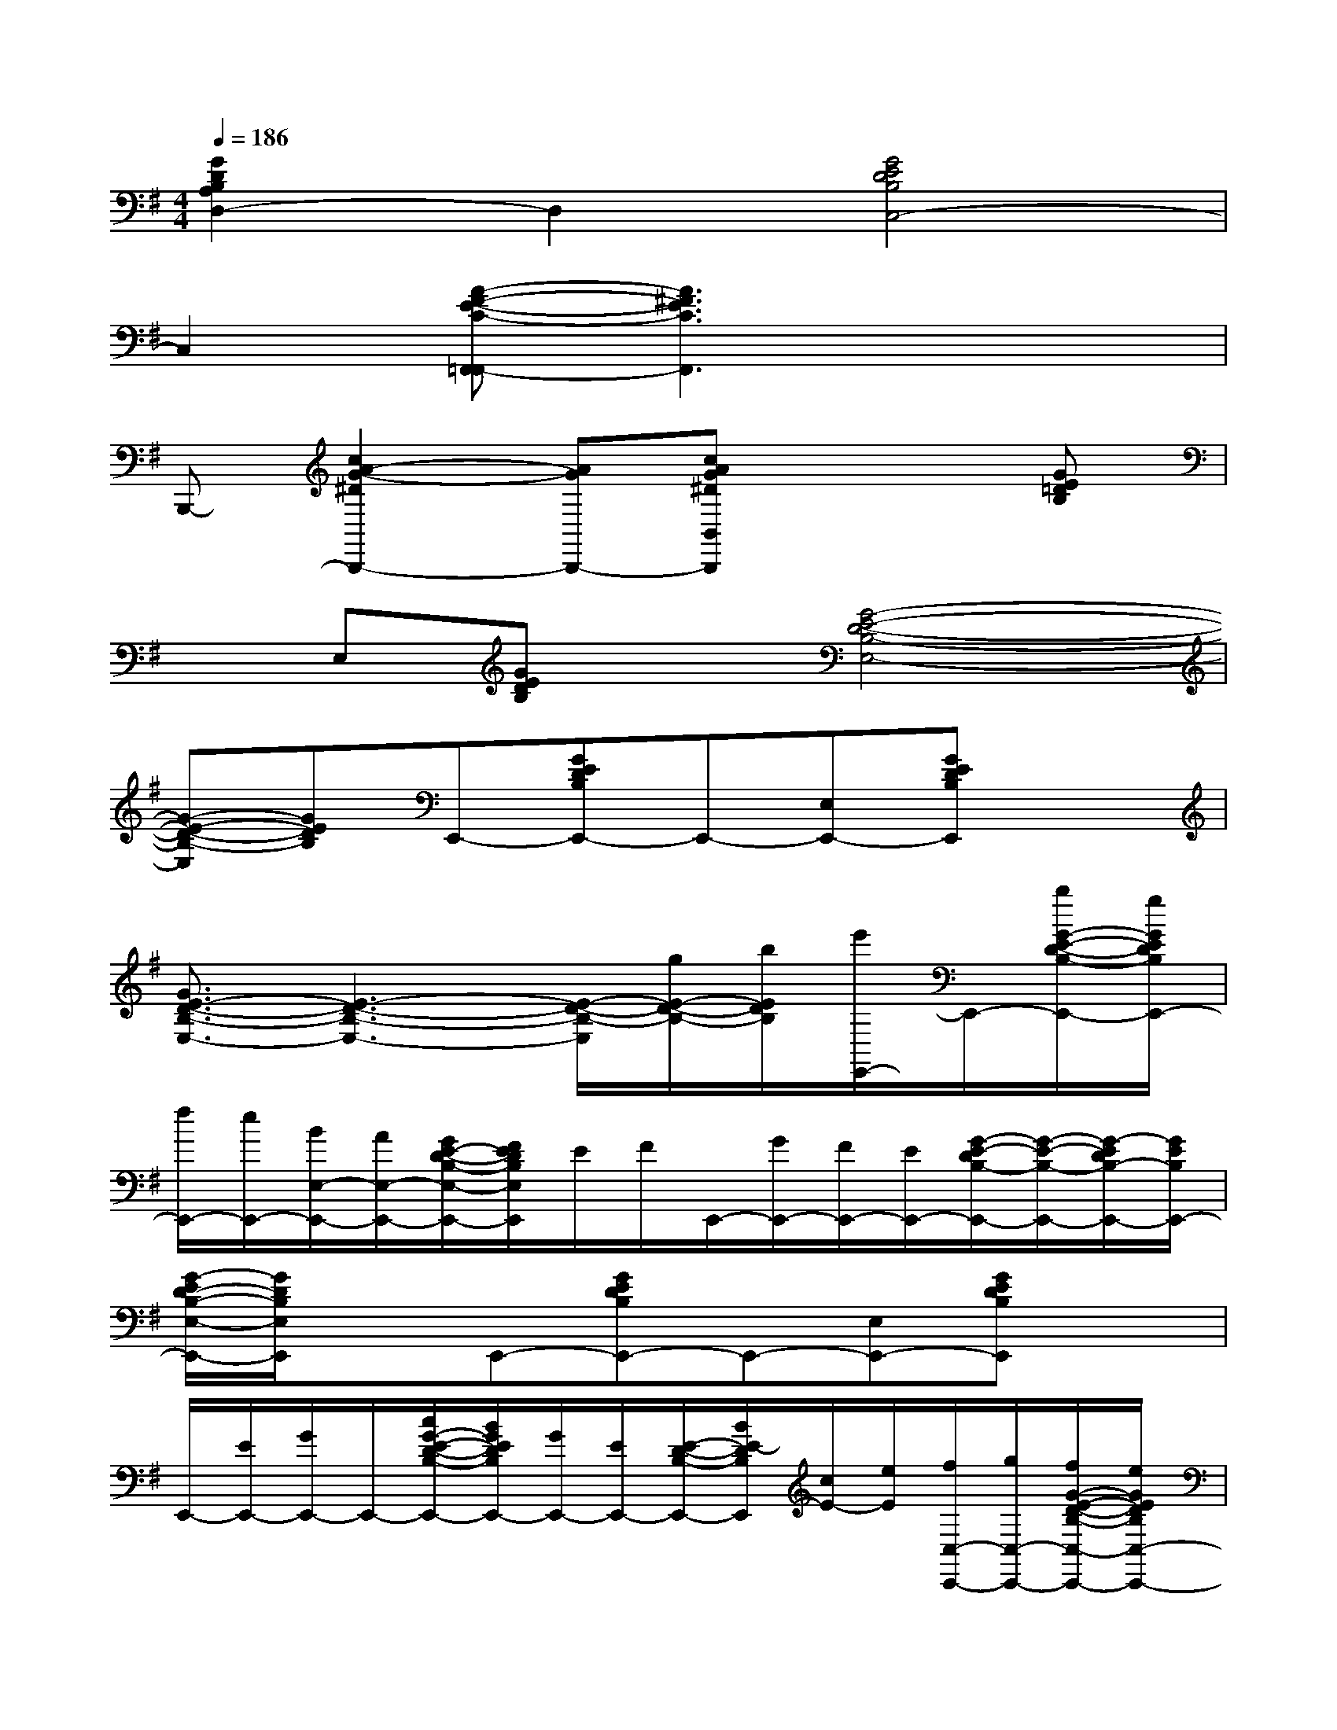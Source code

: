 X:1
T:
M:4/4
L:1/8
Q:1/4=186
K:G%1sharps
V:1
[G2D2B,2A,2D,2-]D,2[G4E4D4B,4C,4-]|
C,2[A-F-E-C-F,,-=F,,][A3^F3E3C3F,,3]x2|
B,,,-[c2A2-G2-^D2B,,,2-][AGB,,,-][cAG^DB,,B,,,]x2[GE=DB,]|
xE,[GEDB,]x[G4-E4-D4-B,4-E,4-]|
[G-E-D-B,-E,][GEDB,]E,,-[GEDB,E,,-]E,,-[E,E,,-][GEDB,E,,]x|
[G3/2E3/2-D3/2-B,3/2-E,3/2-][E3-D3-B,3-E,3-][E/2-D/2-B,/2-E,/2][g/2E/2-D/2-B,/2-][b/2E/2D/2B,/2][e'/2E,,/2-]E,,/2-[b/2G/2-E/2-D/2-B,/2-E,,/2-][g/2G/2E/2D/2B,/2E,,/2-]|
[f/2E,,/2-][e/2E,,/2-][B/2E,/2-E,,/2-][A/2E,/2-E,,/2-][G/2E/2-D/2-B,/2-E,/2-E,,/2-][F/2E/2D/2B,/2E,/2E,,/2]E/2F/2E,,/2-[G/2E,,/2-][F/2E,,/2-][E/2E,,/2-][G/2-E/2-D/2B,/2-E,,/2-][G/2-E/2-B,/2-E,,/2-][G/2-E/2D/2B,/2-E,,/2-][G/2E/2B,/2E,,/2-]|
[G/2-E/2D/2-B,/2-E,/2-E,,/2-][G/2D/2B,/2E,/2E,,/2]xE,,-[GEDB,E,,-]E,,-[E,E,,-][GEDB,E,,]x|
E,,/2-[E/2E,,/2-][G/2E,,/2-]E,,/2-[c/2G/2-E/2-D/2-B,/2-E,,/2-][B/2G/2E/2D/2B,/2E,,/2-][G/2E,,/2-][E/2E,,/2-][E/2-D/2-B,/2-E,,/2-][B/2E/2-D/2B,/2E,,/2][c/2E/2-][e/2E/2][f/2C,/2-C,,/2-][g/2C,/2-C,,/2-][f/2G/2-E/2-D/2-B,/2-C,/2-C,,/2-][e/2G/2E/2D/2B,/2C,/2-C,,/2-]|
[c/2C,/2-C,,/2-][C,/2C,,/2-][f/2C,,/2-][g/2C,,/2-][a/2G/2-E/2-D/2-B,/2-C,,/2-][b/2G/2E/2D/2B,/2C,,/2-][c'/2C,,/2-][b/2C,,/2-][a/2g/2G/2-E/2-D/2-B,/2-C,/2-C,,/2-][f/2G/2-E/2-D/2-B,/2-C,/2-C,,/2-][e/2G/2-E/2-D/2-B,/2-C,/2-C,,/2-][f/2G/2E/2D/2B,/2C,/2-C,,/2-][e/2G/2-E/2-D/2-B,/2-C,/2-C,,/2-][d/2G/2-E/2-D/2-B,/2C,/2-C,,/2-][c/2G/2-E/2-D/2-C,/2-C,,/2-][G/2E/2D/2C,/2-C,,/2-]|
[e/2G/2-E/2-D/2-B,/2-C,/2-C,,/2-][d/2G/2E/2D/2B,/2C,/2C,,/2]c/2B/2[A/2C,,/2-][G/2C,,/2-][G/2-F/2E/2D/2-B,/2-C,,/2-][G/2E/2D/2B,/2C,,/2-]C,,/2-[C/2C,,/2-][B,/2C,/2-C,,/2-][A,/2C,/2C,,/2-][G/2-E/2-D/2-B,/2-C,,/2-][G/2E/2D/2B,/2A,/2C,,/2-][G,C,,-]|
[G/2-E/2-D/2-B,/2-E,/2C,/2-C,,/2-][G/2-E/2-D/2-B,/2-D,/2C,/2-C,,/2-][G/2-E/2-D/2-B,/2-E,/2C,/2-C,,/2-][G/2E/2D/2B,/2-C,/2-C,,/2-][G/2-E/2-D/2-B,/2-G,/2C,/2-C,,/2-][G/2-E/2-D/2-B,/2A,/2C,/2C,,/2-][G/2-E/2-D/2-B,/2C,,/2-][G/2E/2D/2C,,/2][D/2C,/2-][E/2C,/2]F/2G/2[A/2G/2-E/2-C/2-A,/2-A,,/2-][B/2G/2-E/2-C/2-A,/2-A,,/2-][c/2G/2-E/2-C/2-A,/2-A,,/2-][d/2G/2-E/2-C/2-A,/2-A,,/2-]|
[e/2G/2-E/2-C/2-A,/2-A,,/2-][f/2G/2-E/2-C/2-A,/2-A,,/2-][g/2G/2-E/2-C/2-A,/2-A,,/2-][a/2G/2E/2C/2A,/2A,,/2-][b/2G/2-C/2-A,/2-A,,/2-][c'/2G/2C/2A,/2A,,/2-][d'/2A,,/2-][e'/2A,,/2][b/2-F/2-D/2-C/2-A,/2-D,/2-][e'/2b/2-F/2-D/2-C/2-A,/2-D,/2-][d'/2b/2F/2-D/2-C/2-A,/2-D,/2-][c'/2F/2-D/2-C/2-A,/2-D,/2-][b/2F/2-D/2-C/2-A,/2-D,/2-][a/2F/2-D/2-C/2-A,/2-D,/2-][g/2F/2-D/2-C/2-A,/2-D,/2-][f/2F/2-D/2-C/2-A,/2-D,/2-]|
[e/2F/2-D/2-C/2-A,/2-D,/2-][d/2-F/2D/2C/2A,/2D,/2-][d/2c/2D,/2-]D,/2[dF-D-B,-A,-G,,-][e/2F/2-D/2-B,/2-A,/2-G,,/2-][d/2F/2-D/2-B,/2-A,/2-G,,/2-][c/2F/2-D/2-B,/2-A,/2-G,,/2-][B/2F/2-D/2-B,/2-A,/2-G,,/2-][A/2F/2-D/2-B,/2-A,/2-G,,/2-][G/2F/2D/2-B,/2-A,/2-G,,/2-][F/2D/2-B,/2-A,/2-G,,/2-][=F/2D/2B,/2-A,/2G,,/2-][E/2B,/2-G,,/2-][D/2B,/2G,,/2]|
[E-D-CB,C,-][E-DC,-][E/2C,/2-][E/2C,/2-][^F/2C,/2-][G/2C,/2-][A/2C,/2-][B/2C,/2-][c/2C,/2-][d/2C,/2][e/2G/2-D/2-B,/2-A,/2-D,/2-][f/2G/2-D/2-B,/2-A,/2-D,/2-][g/2G/2-D/2-B,/2-A,/2-D,/2-][a/2G/2-D/2-B,/2-A,/2-D,/2-]|
[b/2G/2-D/2-B,/2-A,/2-D,/2-][c'/2G/2-D/2-B,/2-A,/2-D,/2-][d'/2G/2-D/2-B,/2-A,/2-D,/2-][e'/2G/2D/2B,/2A,/2D,/2-][f'/2D,/2-][g'/2D,/2-]D,/2-[a'/2-D,/2][a'/2-G/2-E/2-D/2-B,/2-C,/2-][c''/2a'/2G/2-E/2-D/2-B,/2-C,/2-][b'/2G/2-E/2-D/2-B,/2-C,/2-][c''/2G/2-E/2-D/2-B,/2-C,/2-][b'/2G/2-E/2-D/2-B,/2-C,/2-][a'/2G/2-E/2-D/2-B,/2-C,/2-][b'/2G/2-E/2-D/2-B,/2-C,/2-][c''/2G/2E/2D/2B,/2C,/2-]